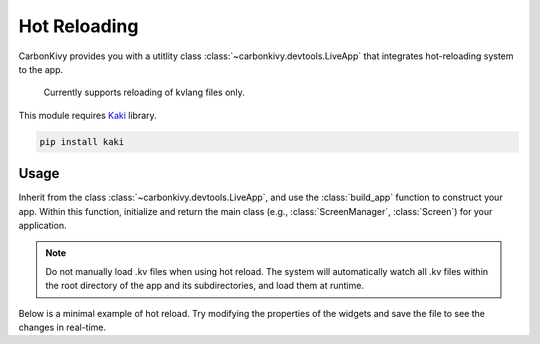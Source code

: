 .. _hot-reloading:

Hot Reloading
=============

CarbonKivy provides you with a utitlity class :class:`~carbonkivy.devtools.LiveApp` that integrates hot-reloading system to the app.

    Currently supports reloading of kvlang files only.

This module requires `Kaki <https://github.com/tito/kaki>`_ library.

.. code-block:: bash

    pip install kaki

Usage
-----

Inherit from the class :class:`~carbonkivy.devtools.LiveApp`, and use the :class:`build_app` function to construct your app. Within this function, initialize and return the main class (e.g., :class:`ScreenManager`, :class:`Screen`) for your application.

.. note:: 

    Do not manually load .kv files when using hot reload. The system will automatically watch all .kv files within the root directory of the app and its subdirectories, and load them at runtime.

Below is a minimal example of hot reload. Try modifying the properties of the widgets and save the file to see the changes in real-time.

.. tab-set::

    .. tab-item:: python

        .. code-block:: python

            from carbonkivy.app import CarbonApp
            from carbonkivy.devtools import LiveApp # importing live app utility
            from carbonkivy.uix.screenmanager import CScreenManager


            class UI(CScreenManager):
                pass


            class myapp(CarbonApp, LiveApp): # inheritance from LiveApp

                def __init__(self, *args, **kwargs) -> None:
                    super(myapp, self).__init__(*args, **kwargs)

                def build_app(self) -> UI:
                    self.manager_screens = UI() # initialization in build_app
                    return self.manager_screens


            if __name__ == "__main__":
                app = myapp()
                app.run()

    .. tab-item:: kvlang

        .. code-block:: kv

            <UI>:
                HomeScreen:
                    name: "home"

            <HomeScreen@CScreen>:

                CBoxLayout:
                    orientation: "vertical"
                    padding: dp(16)
                    spacing: dp(128)
                    adaptive: [True, True]
                    pos_hint: {"center_x": 0.5, "center_y": 0.5}

                    CLink:
                        url: "https://github.com/CarbonKivy/CarbonKivy"
                        external: True
                        pos_hint: {"center_y": 0.6}

                        CLinkText:
                            text: "Standalone Link"

                        CLinkIcon:
                            icon: "arrow--up-right"

                    CLink:
                        url: "https://github.com/CarbonKivy/CarbonKivy"
                        external: True
                        cstate: "visited"
                        pos_hint: {"center_y": 0.6}

                        CLinkText:
                            text: "Standalone Link Visited"

                        CLinkIcon:
                            icon: "arrow--up-right"

                    CLink:
                        url: "https://github.com/CarbonKivy/CarbonKivy"
                        external: True
                        cstate: "active"
                        pos_hint: {"center_y": 0.6}

                        CLinkText:
                            text: "Standalone Link Active"

                        CLinkIcon:
                            icon: "arrow--up-right"

                    CLink:
                        url: "https://github.com/CarbonKivy/CarbonKivy"
                        external: True
                        cstate: "disabled"
                        pos_hint: {"center_y": 0.6}

                        CLinkText:
                            text: "Standalone Link Disabled"

                        CLinkIcon:
                            icon: "arrow--up-right"
